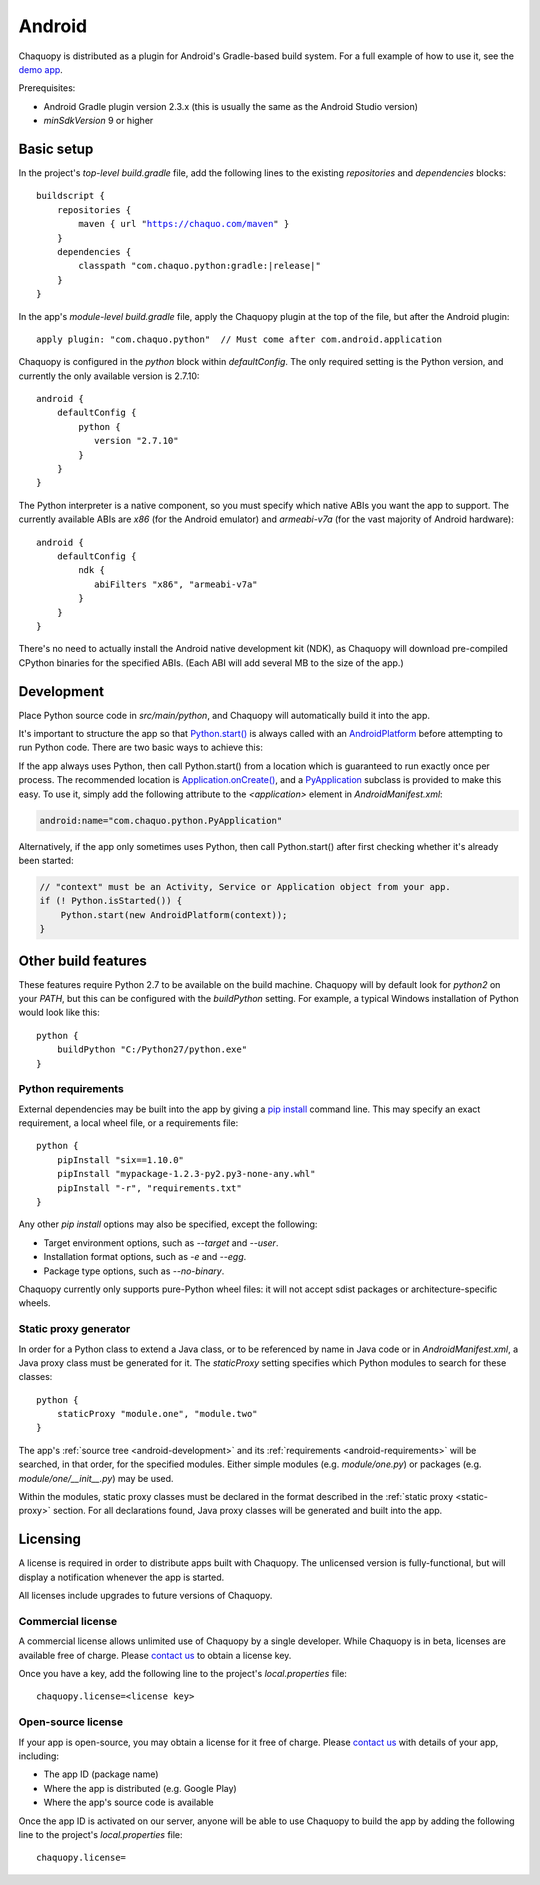 .. highlight:: groovy

Android
#######

Chaquopy is distributed as a plugin for Android's Gradle-based build system. For a full example of
how to use it, see the `demo app <https://github.com/chaquo/chaquopy>`_.

Prerequisites:

* Android Gradle plugin version 2.3.x (this is usually the same as the Android Studio version)
* `minSdkVersion` 9 or higher

Basic setup
===========

In the project's *top-level* `build.gradle` file, add the following lines to the existing
`repositories` and `dependencies` blocks:

.. parsed-literal::
    buildscript {
        repositories {
            maven { url "https://chaquo.com/maven" }
        }
        dependencies {
            classpath "com.chaquo.python:gradle:|release|"
        }
    }

In the app's *module-level* `build.gradle` file, apply the Chaquopy plugin at the top of the
file, but after the Android plugin::

   apply plugin: "com.chaquo.python"  // Must come after com.android.application

Chaquopy is configured in the `python` block within `defaultConfig`. The only required setting
is the Python version, and currently the only available version is 2.7.10::

    android {
        defaultConfig {
            python {
               version "2.7.10"
            }
        }
    }

The Python interpreter is a native component, so you must specify which native ABIs you want
the app to support. The currently available ABIs are `x86` (for the Android emulator) and
`armeabi-v7a` (for the vast majority of Android hardware)::

    android {
        defaultConfig {
            ndk {
               abiFilters "x86", "armeabi-v7a"
            }
        }
    }

There's no need to actually install the Android native development kit (NDK), as Chaquopy will
download pre-compiled CPython binaries for the specified ABIs. (Each ABI will add several MB to
the size of the app.)

.. _android-development:

Development
===========

Place Python source code in `src/main/python`, and Chaquopy will automatically build it into
the app.

It's important to structure the app so that `Python.start()
<java/com/chaquo/python/Python.html#start-com.chaquo.python.Python.Platform->`_ is always
called with an `AndroidPlatform <java/com/chaquo/python/android/AndroidPlatform.html>`_ before
attempting to run Python code. There are two basic ways to achieve this:

If the app always uses Python, then call Python.start() from a location which is guaranteed to
run exactly once per process. The recommended location is `Application.onCreate()
<https://developer.android.com/reference/android/app/Application.html#onCreate()>`_, and a
`PyApplication <java/com/chaquo/python/android/PyApplication.html>`_ subclass is provided to
make this easy. To use it, simply add the following attribute to the `<application>` element in
`AndroidManifest.xml`:

.. code-block:: xml

    android:name="com.chaquo.python.PyApplication"

Alternatively, if the app only sometimes uses Python, then call Python.start() after first
checking whether it's already been started:

.. code-block:: java

    // "context" must be an Activity, Service or Application object from your app.
    if (! Python.isStarted()) {
        Python.start(new AndroidPlatform(context));
    }

Other build features
====================

These features require Python 2.7 to be available on the build machine. Chaquopy will by
default look for `python2` on your `PATH`, but this can be configured with the `buildPython`
setting. For example, a typical Windows installation of Python would look like this::

    python {
        buildPython "C:/Python27/python.exe"
    }

.. _android-requirements:

Python requirements
-------------------

External dependencies may be built into the app by giving a `pip install
<https://pip.readthedocs.io/en/stable/reference/pip_install/>`_ command line. This may specify
an exact requirement, a local wheel file, or a requirements file::

    python {
        pipInstall "six==1.10.0"
        pipInstall "mypackage-1.2.3-py2.py3-none-any.whl"
        pipInstall "-r", "requirements.txt"
    }

Any other `pip install` options may also be specified, except the following:

* Target environment options, such as `--target` and `--user`.
* Installation format options, such as `-e` and `--egg`.
* Package type options, such as `--no-binary`.

Chaquopy currently only supports pure-Python wheel files: it will not accept sdist packages or
architecture-specific wheels.

.. _static-proxy-generator:

Static proxy generator
----------------------

In order for a Python class to extend a Java class, or to be referenced by name in Java code or
in `AndroidManifest.xml`, a Java proxy class must be generated for it. The `staticProxy`
setting specifies which Python modules to search for these classes::

    python {
        staticProxy "module.one", "module.two"
    }

The app's :ref:`source tree <android-development>` and its :ref:`requirements
<android-requirements>` will be searched, in that order, for the specified modules. Either
simple modules (e.g. `module/one.py`) or packages (e.g. `module/one/__init__.py`) may be used.

Within the modules, static proxy classes must be declared in the format described in the
:ref:`static proxy <static-proxy>` section. For all declarations found, Java proxy classes will be
generated and built into the app.

Licensing
=========

A license is required in order to distribute apps built with Chaquopy. The unlicensed version
is fully-functional, but will display a notification whenever the app is started.

All licenses include upgrades to future versions of Chaquopy.

Commercial license
------------------

A commercial license allows unlimited use of Chaquopy by a single developer. While Chaquopy is
in beta, licenses are available free of charge. Please `contact us
<https://chaquo.com/chaquopy/contact/>`_ to obtain a license key.

Once you have a key, add the following line to the project's `local.properties` file::

    chaquopy.license=<license key>

Open-source license
-------------------

If your app is open-source, you may obtain a license for it free of charge. Please `contact us
<https://chaquo.com/chaquopy/contact/>`_ with details of your app, including:

* The app ID (package name)
* Where the app is distributed (e.g. Google Play)
* Where the app's source code is available

Once the app ID is activated on our server, anyone will be able to use Chaquopy to build the
app by adding the following line to the project's `local.properties` file::

    chaquopy.license=
